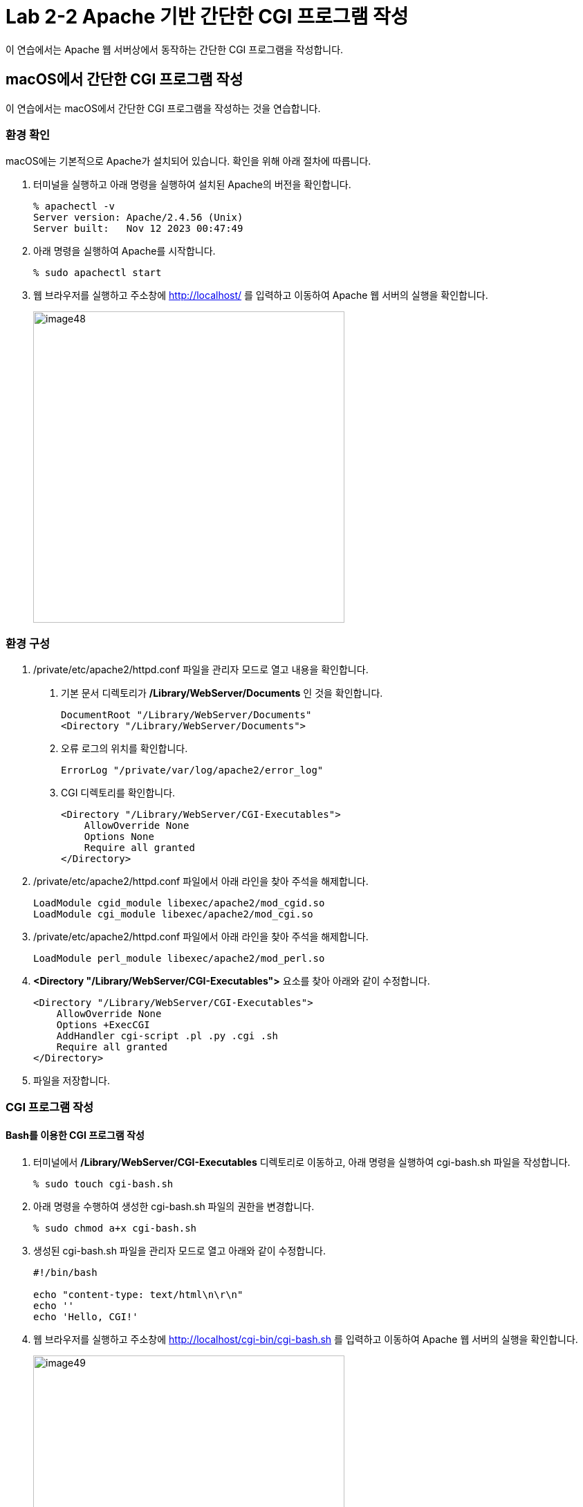 = Lab 2-2 Apache 기반 간단한 CGI 프로그램 작성

이 연습에서는 Apache 웹 서버상에서 동작하는 간단한 CGI 프로그램을 작성합니다.


== macOS에서 간단한 CGI 프로그램 작성

이 연습에서는 macOS에서 간단한 CGI 프로그램을 작성하는 것을 연습합니다.

=== 환경 확인

macOS에는 기본적으로 Apache가 설치되어 있습니다. 확인을 위해 아래 절차에 따릅니다.

1. 터미널을 실행하고 아래 명령을 실행하여 설치된 Apache의 버전을 확인합니다.
+
----
% apachectl -v
Server version: Apache/2.4.56 (Unix)
Server built:   Nov 12 2023 00:47:49
----
+
2. 아래 명령을 실행하여 Apache를 시작합니다.
+
----
% sudo apachectl start
----
+
3. 웹 브라우저를 실행하고 주소창에 http://localhost/ 를 입력하고 이동하여 Apache 웹 서버의 실행을 확인합니다.
+
image:../images/image48.png[width=450]

=== 환경 구성

1. /private/etc/apache2/httpd.conf 파일을 관리자 모드로 열고 내용을 확인합니다.
a. 기본 문서 디렉토리가 **/Library/WebServer/Documents** 인 것을 확인합니다.
+
----
DocumentRoot "/Library/WebServer/Documents"
<Directory "/Library/WebServer/Documents">
----
+
b. 오류 로그의 위치를 확인합니다.
+
----
ErrorLog "/private/var/log/apache2/error_log"
----
+
c. CGI 디렉토리를 확인합니다.
+
----
<Directory "/Library/WebServer/CGI-Executables">
    AllowOverride None
    Options None
    Require all granted
</Directory>
----
+
2. /private/etc/apache2/httpd.conf 파일에서 아래 라인을 찾아 주석을 해제합니다.
+
----
LoadModule cgid_module libexec/apache2/mod_cgid.so
LoadModule cgi_module libexec/apache2/mod_cgi.so
----
+
3. /private/etc/apache2/httpd.conf 파일에서 아래 라인을 찾아 주석을 해제합니다.
+
----
LoadModule perl_module libexec/apache2/mod_perl.so
----
+
4. **<Directory "/Library/WebServer/CGI-Executables">** 요소를 찾아 아래와 같이 수정합니다.
+
[source, xml]
----
<Directory "/Library/WebServer/CGI-Executables">
    AllowOverride None
    Options +ExecCGI 
    AddHandler cgi-script .pl .py .cgi .sh
    Require all granted
</Directory>
----
+
5. 파일을 저장합니다.

=== CGI 프로그램 작성

==== Bash를 이용한 CGI 프로그램 작성

1. 터미널에서 **/Library/WebServer/CGI-Executables** 디렉토리로 이동하고, 아래 명령을 실행하여 cgi-bash.sh 파일을 작성합니다.
+
----
% sudo touch cgi-bash.sh
----
+
2. 아래 명령을 수행하여 생성한 cgi-bash.sh 파일의 권한을 변경합니다.
+
----
% sudo chmod a+x cgi-bash.sh
----
+
3. 생성된 cgi-bash.sh 파일을 관리자 모드로 열고 아래와 같이 수정합니다.
+
[source, bash]
----
#!/bin/bash

echo "content-type: text/html\n\r\n"
echo ''
echo 'Hello, CGI!'
----
+
4. 웹 브라우저를 실행하고 주소창에 http://localhost/cgi-bin/cgi-bash.sh 를 입력하고 이동하여 Apache 웹 서버의 실행을 확인합니다.
+
image:../images/image49.png[width=450]

==== Python을 이용한 CGI 프로그램 작성

1. 터미널에서 **/Library/WebServer/CGI-Executables** 디렉토리로 이동하고, 아래 명령을 실행하여 cgi-python.py 파일을 작성합니다.
+
----
% sudo touch cgi-python.py
----
+
2. 아래 명령을 수행하여 생성한 cgi-python.py 파일의 권한을 변경합니다.
+
----
% sudo chmod a+x bash-cgi.sh
----
+
3. 생성된 cgi-python.sh 파일을 관리자 모드로 열고 아래와 같이 수정합니다.
+
[source, python]
----
#!/opt/anaconda3/bin/python

import cgi;
import cgitb;cgitb.enable()

print("Content-Type: text/html\n\r\n")
print("<h2>Hello, CGI with Python</h2>")
----
+
> 첫 줄의 Shebang 명령은 사용자의 python 프로그램이 존재하는 위치이어야 합니다.
+
4. 웹 브라우저를 실행하고 주소창에 http://localhost/cgi-bin/cgi-python.py 를 입력하고 이동하여 Apache 웹 서버의 실행을 확인합니다.
+
image:../images/image50.png[width=450]

==== C 언어를 이용한 CGI 프로그램 작성

1. 터미널에서 **/Library/WebServer/CGI-Executables** 디렉토리로 이동하고, 아래 명령을 실행하여 cgi-c.c 파일을 작성합니다.
+
----
% sudo touch cgi-c.c
----
+
2. 아래 명령을 수행하여 생성한 cgi-c.c 파일의 권한을 변경합니다.
+
----
% sudo chmod 644 bash-cgi.sh
----
+
3. 생성된 cgi-c.c 파일을 관리자 모드로 열고 아래와 같이 수정합니다.
+
[source, c]
----
#include <stdio.h>

int main() {
    printf("Content-Type: text/html\n\r\n");
    printf("<h2>Hello, CGI with C language</h2>");
}
----
+
4. 터미널에서 아래 명령을 실행하여 작성한 cgi-c.c 파일을 cgi-c.cgi 로 컴파일합니다.
+
----
% sudo gcc cgi-c.c -o cgi-c.cgi
----
+
5. 웹 브라우저를 실행하고 주소창에 http://localhost/cgi-bin/cgi-c.cgi 를 입력하고 이동하여 Apache 웹 서버의 실행을 확인합니다.
+
image:../images/image51.png[width=450]

== Linux(Ubuntu)에서 간단한 CGI 프로그램 작성

이 연습에서는 Ubuntu Linux에서 간단한 CGI 프로그램을 작성하는 것을 연습합니다.

=== 환경 확인

1. 터미널을 실행합니다.
2. 아래 명령을 수행하여 nginx의 상태를 확인합니다.
+
----
$ sudo systemctl status nginx
● nginx.service - A high performance web server and a reverse proxy server
     Loaded: loaded (/lib/systemd/system/nginx.service; enabled; vendor preset: enabled)
     Active: inactive (dead) since Wed 2024-03-06 11:07:47 KST; 37s ago
       Docs: man:nginx(8)
    Process: 253382 ExecStop=/sbin/start-stop-daemon --quiet --stop --retry QUIT/5 --pidfile /run/nginx.pid (code=exited, status=2)
   Main PID: 252442 (code=exited, status=0/SUCCESS)

 3월 06 11:06:50 Rachel systemd[1]: Starting A high performance web server and a reverse proxy server...
 3월 06 11:06:50 Rachel systemd[1]: Started A high performance web server and a reverse proxy server.
 3월 06 11:07:42 Rachel systemd[1]: Stopping A high performance web server and a reverse proxy server...
 3월 06 11:07:47 Rachel systemd[1]: nginx.service: Succeeded.
 3월 06 11:07:47 Rachel systemd[1]: Stopped A high performance web server and a reverse proxy server.

----
+
3. 만약 Nginx가 inactive 상태가 아니라면, 아래 명령을 실행하여 Nginx를 종료합니다.
+
----
$ sudo systemctl stop nginx
----
+
4. 아래 명령을 실행하여 동작하고 있는 웹 서버가 없는지 확인합니다.
+
----
$ curl localhost
curl: (7) Failed to connect to localhost port 80 after 0 ms: Couldn't connect to server
----

=== Apache2 설치

1. 터미널에서 아래 명령을 실행하여 apt를 업데이트 합니다.
+
----
$ sudo apt update
----
+
2. 아래 명령을 실행하여 Apache 웹 서버를 설치합니다.
+
----
$ sudo apt install apache2
----
+
3. 아래 명령을 실행하여 Apache 웹 서버의 상태를 확인합니다.
+
----
$ sudo systemctl status apache2
● apache2.service - The Apache HTTP Server
     Loaded: loaded (/lib/systemd/system/apache2.service; enabled; vendor preset: enabled)
     Active: active (running) since Wed 2024-03-06 11:20:03 KST; 59s ago
       Docs: https://httpd.apache.org/docs/2.4/
   Main PID: 275507 (apache2)
      Tasks: 55 (limit: 18615)
     Memory: 5.0M
     CGroup: /system.slice/apache2.service
             ├─275507 /usr/sbin/apache2 -k start
             ├─275508 /usr/sbin/apache2 -k start
             └─275509 /usr/sbin/apache2 -k start

 3월 06 11:20:03 Rachel systemd[1]: Starting The Apache HTTP Server...
 3월 06 11:20:03 Rachel apachectl[275506]: AH00558: apache2: Could not reliably determine the server's fully qualified domain name, using 1>
 3월 06 11:20:03 Rachel systemd[1]: Started The Apache HTTP Server.
----
+
4. 웹 브라우저를 실행하고 주소창에 http://localhost를 입력하고 이동하여 Apache 웹 서버의 실행을 확인합니다.
+
image:../images/image44.png[width=600]

=== 환경 구성

1. 아래 명령을 실행하여 /var/www 아래에 cgi-bin 디렉토리를 생성합니다.
+
----
$ sudo mkdir /var/www/cgi-bin
----
+
2. /etc/apache2/apache2.conf 파일을 열고 제일 아래에 아래 코드를 작성한 후 저장합니다.
+
----
# Adding capaility to run CGI-scripts 
ServerName localhost
ScriptAlias /cgi-bin/ /var/www/cgi-bin/
Options +ExecCGI
AddHandler cgi-script .cgi .pl .py .sh

# vim: syntax=apache ts=4 sw=4 sts=4 sr noet
----
+
3. /etc/apache2/conf-available/serve-cgi-bin.conf 파일을 열고 <IfDefine ENABLE_USR_LIB_CGI_BIN> 요소의 값을 아래와 같이 변경한 후 저장합니다.
+
[source, xml]
----
<IfDefine ENABLE_USR_LIB_CGI_BIN>
	ScriptAlias /cgi-bin/ /var/www/cgi-bin/
	<Directory "/var/www/cgi-bin">
		AllowOverride None
		Options +ExecCGI
	</Directory>
</IfDefine>
----
+
4. 터미널에서 아래 명령을 실행하여 cgi를 활성화합니다.
+
----
$ sudo a2enmod cgid
----
+
5. 터미널에서 아래 명령을 실행하여 Apache 웹 서버를 다시 시작합니다.
+
----
$ sudo systemctl restart apache2
----

=== CGI 프로그램 작성

==== Bash를 이용한 CGI 프로그램 작성

1. 터미널에서 /var/www/cgi-bin 디렉토리로 이동하고, 아래 명령을 실행하여 cgi-bash.sh 파일을 생성합니다.
+
----
$ sudo touch cgi-bash.sh
----
+
2. 아래 명령을 수행하여 생성한 cgi-bash.sh 파일의 권한을 변경합니다.
+
----
$ sudo chmod o+x cgi-bash.sh
----
+
3. 생성된 cgi-bash.sh 파일을 열고 아래와 같이 수정합니다.
+
[source, bash]
----
#!/bin/bash

echo "content-type: text/html\n\r\n"
echo ''
echo 'Hello, CGI!'
----
+
4. 웹 브라우저를 실행하고 주소창에 http://localhost/cgi-bin/cgi-bash.sh를 입력하고 이동하여 Apache 웹 서버의 실행을 확인합니다.
+
image:../images/image45.png[width=450]
+
> 오류가 발생할 경우, /var/log/apache2/error.log 파일을 이용하여 오류 내용을 검색한 후, 수정합니다.

==== Python을 이용한 CGI 프로그램 작성

1. 터미널에서 터미널에서 /var/www/cgi-bin 디렉토리로 이동하고, 아래 명령을 실행하여 cgi-python.py 파일을 생성합니다.
+
----
$ sudo touch cgi-python.py
----
+
2. 아래 명령을 수행하여 생성한 cgi-python.py 파일의 권한을 변경합니다.
+
----
$ sudo chmod o+x cgi-python.py
----
+
3. 생성된 cgi-python.py 파일을 아래와 같이 수정합니다.
+
[source, python]
----
#!/usr/bin/python3

import cgi;
import cgitb;cgitb.enable()

print("Content-Type: text/html\n\r\n")
print("<h2>Hello, CGI with Python</h2>")
----
+
4. 웹 브라우저를 실행하고 주소창에 http://localhost/cgi-bin/cgi-python.py를 입력하고 이동하여 Apache 웹 서버의 실행을 확인합니다.
+
image:../images/image46.png[width=450]

==== C 언어를 사용한 CGI 프로그램 작성

1. 터미널에서 /var/www/cgi-bin 디렉토리로 이동하고, 아래 명령을 실행하여 cgi-c.c 파일을 생성합니다.
+
----
$ sudo touch cgi-c.c
----
+
2. 아래 명령을 수행하여 생성한 cgi-c.c 파일의 권한을 변경합니다.
+
----
$ sudo chmod 644 cgi-c.c
----
+
3. 생성한 cgi-c.c 파일을 편집기에서 아래와 같이 수정합니다.
+
[source, c]
----
#include <stdio.h>

int main() {
    printf("Content-Type: text/html\n\r\n");
    printf("<h2>Hello, CGI with C language</h2>");
}
----
+
4. 터미널에서 아래 명령을 실행하여 작성한 cgi-c.c 파일을 cgi-c.cgi 로 컴파일합니다.
+
----
$ sudo gcc cgi-c.c -o cgi-c.cgi
----
+
5. 아래 명령을 실행하여 생성된 파일을 확인합니다.
+
----
$ ls -al
/var/www/cgi-bin$ ls -al
total 56
drwxr-xr-x 2 root root  4096  3월  6 14:27 .
drwxr-xr-x 5 root root  4096  3월  6 09:09 ..
-rw-r--r-x 1 root root    76  3월  6 14:18 cgi-bash.sh
-rw-r--r-- 1 root root   130  3월  6 14:17 cgi-c.c
-rwxr-xr-x 1 root root 16744  3월  6 14:27 cgi-c.cgi
-rwxr-xr-x 1 root root   141  3월  6 14:18 cgi-python.py
----
+
6. 웹 브라우저를 실행하고 주소창에 http://localhost/cgi-bin/cgi-c.cgi 를 입력하고 이동하여 Apache 웹 서버의 실행을 확인합니다.
+
image:../images/image47.png[width=450]

[cols="1a"]
|===
|**참고** 만약 실행이 안될 경우, 아래 절차를 따르십시오. +
1. 편집기에서 /etc/apache2/sites-available/000-default.conf 파일을 엽니다. +
2. DocumentRoot /var/www/html 아래에 아래 요소들을 삽입합니다. +
[source, xml]
----
<Directory / >
  Options FollowSymLinks
  AllowOverride None
</Directory>

<Directory /var/www/ >
  Options Indexes FollowSymLinks MultiViews
  AllowOverride None
  Order allow,deny
  Allow from all
</Directory>

<Directory /var/www/cgi-bin/ >
  AllowOverride None
  Options _ExecGCI -MultiViews +SymLinksIfOwnerMatch
  AddHandler cgi-script .cgi .pl .py .sh
  Order allow,deny
  Allow from all
</Directory>
---- 
+
3. 파일을 저장하고, 터미널에서 아래 명령을 실행하여 Apache를 재시작 합니다.
----
$ sudo systemctl restart apache2
----
|===